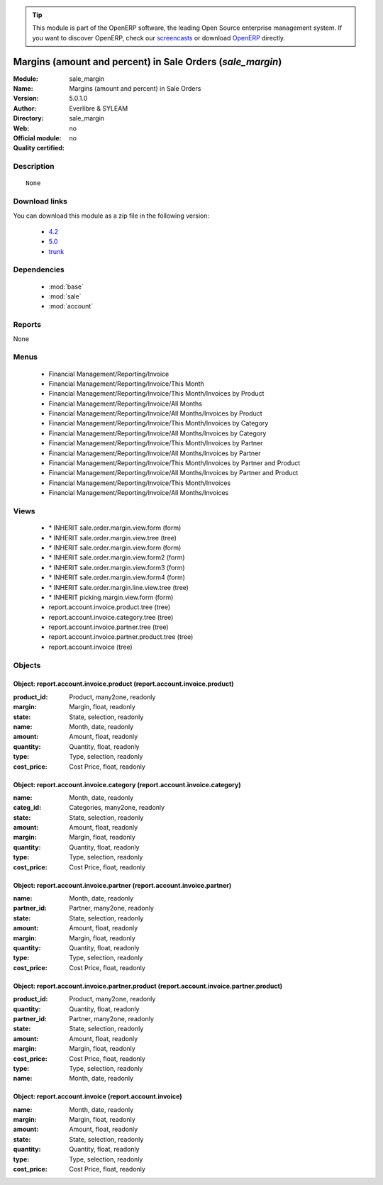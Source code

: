 
.. module:: sale_margin
    :synopsis: Margins (amount and percent) in Sale Orders 
    :noindex:
.. 

.. raw:: html

      <br />
    <link rel="stylesheet" href="../_static/hide_objects_in_sidebar.css" type="text/css" />

.. tip:: This module is part of the OpenERP software, the leading Open Source 
  enterprise management system. If you want to discover OpenERP, check our 
  `screencasts <http://openerp.tv>`_ or download 
  `OpenERP <http://openerp.com>`_ directly.

.. raw:: html

    <div class="js-kit-rating" title="" permalink="" standalone="yes" path="/sale_margin"></div>
    <script src="http://js-kit.com/ratings.js"></script>

Margins (amount and percent) in Sale Orders (*sale_margin*)
============================================================
:Module: sale_margin
:Name: Margins (amount and percent) in Sale Orders
:Version: 5.0.1.0
:Author: Everlibre & SYLEAM
:Directory: sale_margin
:Web: 
:Official module: no
:Quality certified: no

Description
-----------

::

  None

Download links
--------------

You can download this module as a zip file in the following version:

  * `4.2 <http://www.openerp.com/download/modules/4.2/sale_margin.zip>`_
  * `5.0 <http://www.openerp.com/download/modules/5.0/sale_margin.zip>`_
  * `trunk <http://www.openerp.com/download/modules/trunk/sale_margin.zip>`_


Dependencies
------------

 * :mod:`base`
 * :mod:`sale`
 * :mod:`account`

Reports
-------

None


Menus
-------

 * Financial Management/Reporting/Invoice
 * Financial Management/Reporting/Invoice/This Month
 * Financial Management/Reporting/Invoice/This Month/Invoices by Product
 * Financial Management/Reporting/Invoice/All Months
 * Financial Management/Reporting/Invoice/All Months/Invoices by Product
 * Financial Management/Reporting/Invoice/This Month/Invoices by Category
 * Financial Management/Reporting/Invoice/All Months/Invoices by Category
 * Financial Management/Reporting/Invoice/This Month/Invoices by Partner
 * Financial Management/Reporting/Invoice/All Months/Invoices by Partner
 * Financial Management/Reporting/Invoice/This Month/Invoices by Partner and Product
 * Financial Management/Reporting/Invoice/All Months/Invoices by Partner and Product
 * Financial Management/Reporting/Invoice/This Month/Invoices
 * Financial Management/Reporting/Invoice/All Months/Invoices

Views
-----

 * \* INHERIT sale.order.margin.view.form (form)
 * \* INHERIT sale.order.margin.view.tree (tree)
 * \* INHERIT sale.order.margin.view.form (form)
 * \* INHERIT sale.order.margin.view.form2 (form)
 * \* INHERIT sale.order.margin.view.form3 (form)
 * \* INHERIT sale.order.margin.view.form4 (form)
 * \* INHERIT sale.order.margin.line.view.tree (tree)
 * \* INHERIT picking.margin.view.form (form)
 * report.account.invoice.product.tree (tree)
 * report.account.invoice.category.tree (tree)
 * report.account.invoice.partner.tree (tree)
 * report.account.invoice.partner.product.tree (tree)
 * report.account.invoice (tree)


Objects
-------

Object: report.account.invoice.product (report.account.invoice.product)
#######################################################################



:product_id: Product, many2one, readonly





:margin: Margin, float, readonly





:state: State, selection, readonly





:name: Month, date, readonly





:amount: Amount, float, readonly





:quantity: Quantity, float, readonly





:type: Type, selection, readonly





:cost_price: Cost Price, float, readonly




Object: report.account.invoice.category (report.account.invoice.category)
#########################################################################



:name: Month, date, readonly





:categ_id: Categories, many2one, readonly





:state: State, selection, readonly





:amount: Amount, float, readonly





:margin: Margin, float, readonly





:quantity: Quantity, float, readonly





:type: Type, selection, readonly





:cost_price: Cost Price, float, readonly




Object: report.account.invoice.partner (report.account.invoice.partner)
#######################################################################



:name: Month, date, readonly





:partner_id: Partner, many2one, readonly





:state: State, selection, readonly





:amount: Amount, float, readonly





:margin: Margin, float, readonly





:quantity: Quantity, float, readonly





:type: Type, selection, readonly





:cost_price: Cost Price, float, readonly




Object: report.account.invoice.partner.product (report.account.invoice.partner.product)
#######################################################################################



:product_id: Product, many2one, readonly





:quantity: Quantity, float, readonly





:partner_id: Partner, many2one, readonly





:state: State, selection, readonly





:amount: Amount, float, readonly





:margin: Margin, float, readonly





:cost_price: Cost Price, float, readonly





:type: Type, selection, readonly





:name: Month, date, readonly




Object: report.account.invoice (report.account.invoice)
#######################################################



:name: Month, date, readonly





:margin: Margin, float, readonly





:amount: Amount, float, readonly





:state: State, selection, readonly





:quantity: Quantity, float, readonly





:type: Type, selection, readonly





:cost_price: Cost Price, float, readonly


